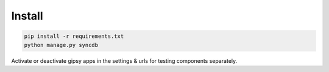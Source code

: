 #######
Install
#######


.. code-block::  shell-session

    pip install -r requirements.txt
    python manage.py syncdb

Activate or deactivate gipsy apps in the settings & urls for testing components separately.
